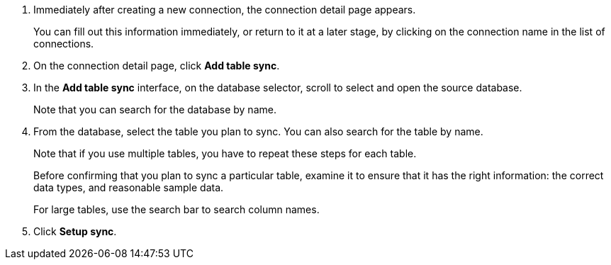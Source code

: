 . Immediately after creating a new connection, the connection detail page appears.
+
You can fill out this information immediately, or return to it at a later stage, by clicking on the connection name in the list of connections.

. On the connection detail page, click *Add table sync*.
. In the *Add table sync* interface, on the database selector, scroll to select and open the source database.
+
Note that you can search for the database by name.

. From the database, select the table you plan to sync.
You can also search for the table by name.
+
Note that if you use multiple tables, you have to repeat these steps for each table.
+
Before confirming that you plan to sync a particular table, examine it to ensure that it has the right information: the correct data types, and reasonable sample data.
+
For large tables, use the search bar to search column names.

. Click *Setup sync*.
